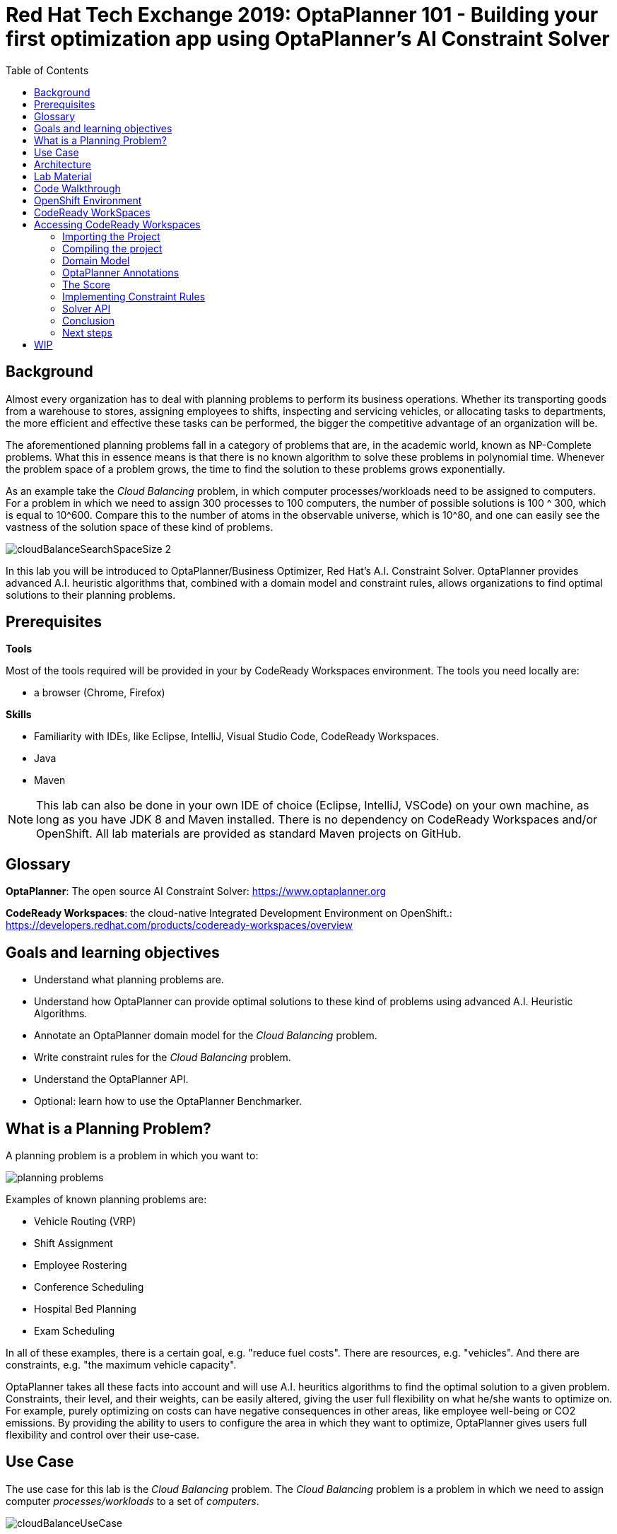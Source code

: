 :scrollbar:
:data-uri:
:toc2:

= Red Hat Tech Exchange 2019: OptaPlanner 101 - Building your first optimization app using OptaPlanner's AI Constraint Solver

== Background

Almost every organization has to deal with planning problems to perform its business operations. Whether its transporting goods from a warehouse to stores, assigning employees to shifts, inspecting and servicing vehicles, or allocating tasks to departments, the more efficient and effective these tasks can be performed, the bigger the competitive advantage of an organization will be.

The aforementioned planning problems fall in a category of problems that are, in the academic world, known as NP-Complete problems. What this in essence means is that there is no known algorithm to solve these problems in polynomial time. Whenever the problem space of a problem grows, the time to find the solution to these problems grows exponentially.

As an example take the _Cloud Balancing_ problem, in which computer processes/workloads need to be assigned to computers. For a problem in which we need to assign 300 processes to 100 computers, the number of possible solutions is 100 ^ 300, which is equal to 10^600. Compare this to the number of atoms in the observable universe, which is 10^80, and one can easily see the vastness of the solution space of these kind of problems.

image::images/cloudBalanceSearchSpaceSize-2.png[]

In this lab you will be introduced to OptaPlanner/Business Optimizer, Red Hat’s A.I. Constraint Solver. OptaPlanner provides advanced A.I. heuristic algorithms that, combined with a domain model and constraint rules, allows organizations to find optimal solutions to their planning problems.

== Prerequisites

*Tools*

Most of the tools required will be provided in your by CodeReady Workspaces environment. The tools you need locally are:

* a browser (Chrome, Firefox)

*Skills*

* Familiarity with IDEs, like Eclipse, IntelliJ, Visual Studio Code, CodeReady Workspaces.
* Java
* Maven

NOTE: This lab can also be done in your own IDE of choice (Eclipse, IntelliJ, VSCode) on your own machine, as long as you have JDK 8 and Maven installed. There is no dependency on CodeReady Workspaces and/or OpenShift. All lab materials are provided as standard Maven projects on GitHub.

== Glossary

*OptaPlanner*: The open source AI Constraint Solver: https://www.optaplanner.org

*CodeReady Workspaces*: the cloud-native Integrated Development Environment on OpenShift.: https://developers.redhat.com/products/codeready-workspaces/overview

== Goals and learning objectives

* Understand what planning problems are.
* Understand how OptaPlanner can provide optimal solutions to these kind of problems using advanced A.I. Heuristic Algorithms.
* Annotate an OptaPlanner domain model for the _Cloud Balancing_ problem.
* Write constraint rules for the _Cloud Balancing_ problem.
* Understand the OptaPlanner API.
* Optional: learn how to use the OptaPlanner Benchmarker.


== What is a Planning Problem?

A planning problem is a problem in which you want to:

image:images/planning-problems.png[]

Examples of known planning problems are:

* Vehicle Routing (VRP)
* Shift Assignment
* Employee Rostering
* Conference Scheduling
* Hospital Bed Planning
* Exam Scheduling

In all of these examples, there is a certain goal, e.g. "reduce fuel costs". There are resources, e.g. "vehicles". And there are constraints, e.g. "the maximum vehicle capacity".

OptaPlanner takes all these facts into account and will use A.I. heuritics algorithms to find the optimal solution to a given problem.
Constraints, their level, and their weights, can be easily altered, giving the user full flexibility on what he/she wants to optimize on. For example, purely optimizing on costs can have negative consequences in other areas, like employee well-being or CO2 emissions. By providing the ability to users to configure the area in which they want to optimize, OptaPlanner gives users full flexibility and control over their use-case.

== Use Case

The use case for this lab is the _Cloud Balancing_ problem. The _Cloud Balancing_ problem is a problem in which we need to assign computer _processes/workloads_ to a set of _computers_.

image::images/cloudBalanceUseCase.png[]


== Architecture

OptaPlanner is a lightweight Java library, and as such can be deployed on, and integrated with, virtually any environment.

image::images/integrationOverview.png[]

OptaPlanner solutions can be run on premise and in the cloud, as nightly (batch) planning engine, as well as realtime planning engine.
This flexibility allows users to architect, design and implement an OptaPlanner solution specifically for their problem, their needs and their environment.

As OptaPlanner is a Java-based platform, OptaPlanner solutions are, obviously, built in Java. This means that the problem's _domain model_ can be defined and written as simple PoJo, and constraint rules can be written in either Java or in Drools, the open-source business rules engine.

In this lab we will simply use OptaPlanner as a library runnning in our IDE. Data will be loaded from, and written to, an XML file. We will build and run the planning engine from our IDE.


== Lab Material

The lab material is hosted on GitHub, at the following URL:

`https://github.com/rhte2019-optaplanner`

The material consists of a number of git repositories:

* *cloud-balancing-lab-step-1*: https://github.com/rhte2019-optaplanner/cloud-balancing-lab-step-1
* *cloud-balancing-lab-step-2*: https://github.com/rhte2019-optaplanner/cloud-balancing-lab-step-2


These Git repositories represent different stages within the lab. As we you only have 120 minutes to finnish the lab, some parts of the application have already been pre-defined for you in each step.


== Code Walkthrough

Given the limited amount of time we have for this lab, we will provide you with the full domain model of our _Cloud Balancing_ problem. Your tasks will be to:

* annotate the domain model with the correct OptaPlanner annotations that instruct the engine which roles the specific classes of our model play in our solution.
* write the constraint rules of the solution that instruct OptaPlanner on what to optimize.
* optional: create an OptaPlanner Benchmarker.

The class diagram of our _Cloud Balance_ problem domain looks as follows:

image::images/cloudBalanceClassDiagram_1.png[]

There are 2 classes:

* `Process`: the computer process/workload to run.
* `Computer`: the computer on which to run the process.

A _Process_ has requirements in terms of required resources:
* Computer
* Memory
* Network Bandwidth


A _Computer_ provides a certain amount of resources (CPU, Memory, Network Bandwidth) and has a certain cost.

The goal is to create a planning solution that places _processes_ on _computers_ in such a way that:

* Computers do not get overloaded. I.e. the amount of resources required by the processes placed on the computer does not exceed the available resources of the computer.
* Minimize the total cost of the required computers.


== OpenShift Environment

A shared Openshift environment is provided. In this OpenShift environment we have deployed a _CodeReady Workspaces_ environment: a collaborative Kubernetes-native development solution that delivers OpenShift workspaces and in-browser IDE for rapid cloud application development.

Details about the environment are obtained through the Red Hat Tech Exchange _GuidGrabber_.

. In a browser window, navigate to http://bit.ly/summit-guidgrabber.
+
image::images/guid_grabber_landing_page_summit.png[]
. From this page select the Lab Code : `TA39DD: Next-Gen Process Management: a microservices approach to business automation`
. Enter the *Activation Key*: `nextgenprocessmanagement`.
. Enter your email address.
. Click `Submit`.
. The resulting page will display your lab’s GUID and other useful information about your lab environment. +
+
image::images/guid_grabber_details_page_2.png[]

. When you are completely done with your lab environment, please click `Reset Workstation` so that you can move on to the next lab. If you fail to do this, you will be locked into the GUID from the previous lab.
+
NOTE: Clicking Reset Workstation will not stop or delete the lab environment.

To log in into the OpenShift console:

* Navigate to the URL `https://master00-<GUID>.generic.opentlc.com` - replace `<GUID>` with the lab GUID from the GuidGrabber tool.
* Login with username `user1` and the password mentioned in the GuidGrabber tool.
* Your OpenShift cluster uses self-signed certificates, so expect a security warning in the browser. Create a security exception and proceed.


== CodeReady WorkSpaces

Red Hat CodeReady Workspaces is a developer workspace server and cloud IDE. Workspaces are defined as project code files and all of their dependencies neccessary to edit, build, run, and debug them. Each workspace has its own private IDE hosted within it. The IDE is accessible through a browser. The browser downloads the IDE as a single-page web application.

Red Hat CodeReady Workspaces provides:

- Workspaces that include runtimes and IDEs
- RESTful workspace server
- A browser-based IDE
- Plugins for languages, framework, and tools
- An SDK for creating plugins and assemblies

NOTE: The CodeReady Workspaces environment has been provisioned for you so that can run the labs in a pre-provisioned environment. However, you can also run the labs on your own laptop, provided that you have an IDE, JDK 8+, Maven and Git tools installed. There is no dependency on CodeReady Workspaces and/or OpenShift. All lab materials are provided as standard Maven projects on GitHub.

## Accessing CodeReady Workspaces

A CodeReady Workspaces environment has been created for every workshop user. To access your environment, use the link that is provided to you by your lab instructor. You can login with the OpenShift username and password that have been provided to you.

- In the CodeReady Workspaces login screen, click on "Openshift v3" on the right part of the form. You will be redirected to the OpenShift login screen.
    image:images/codeready-login-openshift.png[]
- Login with the workshop credentials that have been provided to you.
- An _Authorize Access_ screen will be presented. Leave `user_full` checkbox checked and click on `Allow selected permissions`.
    image:images/codeready-authorize-access.png[]
- In the next screen, provide additional user information. This can be dummy information for this workshop.
    image:images/codeready-user-information.png[]

CodeReady Workspaces will open and show the initial screen.

image:images/codeready-initial-screen.png[]


### Importing the Project

We will now import the base project, which already includes the solution's domain classed, into CodeReady. CodeReady allows us to directly import existing projects from GitHub.

In the initial screen, the `New Workspace` screen, that the platform provides us, we can import a new project.

1. Provide a name for your workspace, postfixed by your username. E.g, `cloud-balancing-user1` if you're username is `user1`.
2. Select the _stack_. In this case we select `Java 1.8`.
3. Set the RAM (memory) of the `dev-machine` to 2GB (default value).
4. Click on _'Create and Open'_ button to create the workspace.
    image:images/codeready-new-workspace.png[]
5. When the workspace has been created, click on _'Import Project'_.
    image:images/codeready-workspace-created.png[]
6. In the _'Import Project'_ window, select `GITHUB` as the _Version Control System_, set the URL to `https://github.com/rhte2019-optaplanner/cloud-balancing-lab-step-1` and click on the _'Import'_ button.
    image:images/codeready-workspaces-import-lab1.png[]
7. In the _'Project Configuration'_ screen, select `Maven` and click the _'Save'_ button.

Our imported project is our base _Cloud Balancing_ project. It contains:

* the Maven POM file with all required dependencies.
* the domain model of our Cloud Balancing solver application.
* an empty `ScoreCalculator`. This component is responsible for calculating the _score_ of the solution.
* a _repository_ class responsible for loading the problem data from the filesystem
* a _data_ directory with 2 unsolved problems.
* a unit-tests that runs the OptaPlanner `Solver` with on the unsolved problems as input

### Compiling the project

To make sure our project for Lab1 is properly imported and configured, we will first run a Maven build. To do this, we need to access the CodeReady commands as show in the image below:

image:images/codeready-manage-commands.png[]

In the commands section, expand the _Build_ section, click on `build`, and in the main window of the IDE, click on the green `RUN` button.

image:images/codeready-maven-builds.png[]

A build will run and the output will be displayed in the console at the bottom of the screen. If the build succeeded, the following message will be displayed:
```
[INFO] ------------------------------------------------------------------------
[INFO] BUILD SUCCESS
[INFO] ------------------------------------------------------------------------
[INFO] Total time: 9.697 s
[INFO] Finished at: 2019-07-02T14:19:06Z
[INFO] ------------------------------------------------------------------------
```

=== Domain Model

You have been provided with the domain model of our _Cloud Balance_ problem. This domain model consists of 3 classes:

* `CloudProcess`: the process that needs to be assigned to a computer.
* `CloudComputer`: the computer to which to assign the processes.
* `CloudBalance`: this class holds the Cloud Balancing problem and solution, as well as the score of the solution.

The `CloudBalance` class is the class in which we will load the initial problem. This means that this class holds a `Collection` of `CloudProcess` and a `Collection` of `CloudComputer`.
While solving the problem, OptaPlanner creates a lot of different solutions, and for each solution it calculates a _score_. This _score_ is also kept in the `CloudBalance` class.
When OptaPlanner finds a solution with a better score than the current best score, this solution is cloned and kept in a cloned instance of our `CloudBalance` class.

Although we've given you the basic domain model, the model is not yet complete and cannot yet be used by OptaPlanner. This is due to the fact that OptaPlanner is not aware yet of the roles that each class plays. We need to provide this information, or meta-data, to OptaPlanner by annotating the domain model with OptaPlanner annotations.

To demonstrate this, we will run a unit-test that tests the OptaPlanner `Solver` with a provided data-set. We first need to enable the unit-test found in class `org.optaplanner.examples.cloudbalancing.persistence.CloudBalancingSolverTest`. This class can be found in the `src/test/java` folder.

. Open the `CloudBalancingSolverTest` class.
. Uncomment the `@Test` annotation on the `testSolver` method.
+
image:images/cloud-balancing-solver-test.png[]
+
. Save the file.
. With the unit-test enabled, we can run the test by simply running a Maven build. As we did previously, in the commands section, expand the _Build_ section, click on `build`, and in the main window of the IDE, click on the green `RUN` button.

image:images/codeready-maven-builds.png[]

The test (and build) will fail with the following exception:

----
java.lang.IllegalStateException: The scanAnnotatedClasses (ScanAnnotatedClassesConfig()) did not find any classes with a PlanningSolution annotation.
Maybe you forgot to annotate a class with a PlanningSolution annotation.
----

=== OptaPlanner Annotations

Before we can annotate our domain model, we need to understand a number of basic OptaPlanner concepts and annotations.

For OptaPlanner to be able to solve a problem, it basically needs to know 3 things about your planning problem:

* What are the _Planning Entities_: A planning entity is a JavaBean (POJO) that changes during solving. For example, a process that gets assigned to different computers, or a shift assignment that gets assigned to employees.
* What are the _Planning Variables_: a variable (or property, or attribute) of a `PlannningEntity`. This is the property that OptaPlanner can _play with_ during planning. For example the computer property of a process, or the employee and shift of a shift assignment.
* What is the _Planning Solution_: A data-set for a planning problem needs to be wrapped in a class for OptaPlanner to be able to solve. The solution class represents both the planning problem and (if solved) a solution. This `PlanningSolution` also holds the score of the solution.

The error we got when running our test stated that OptaPlanner could not find a class with a `@PlanningSolution` annotation. In our domain model, the `CloudBalance` class is the class that holds the planning problem, hence, this is our `PlanningSolution` class.

. Open the `CloudBalance` class. It can be found in the `src/main/java` folder, in the package `org.optaplanner.examples.cloudbalancing.domain`.
. Add the `@PlanningAnnotation` to the class.
+
----
@PlanningSolution
@XStreamAlias("CloudBalance")
public class CloudBalance extends AbstractPersistable {
----
+
. Save the file.
. Run the Maven build again to run the test.

We have instructed OptaPlanner which class in our domain is our `PlanningSolution` class. When we look at the output of our unit-test, we will now see a different exception:

----
java.lang.IllegalStateException: The scanAnnotatedClasses (ScanAnnotatedClassesConfig()) did not find any classes with a PlanningEntity annotation.
----

As we can see, we need to instruct OptaPlanner which of our classes is our `PlanningEntity`. The `PlanningEntity` is the object that changes during solving. A common practice when defining an OptaPlanner domain model is to look at the relationships between classes (and hence, it's always a good practive to draw a UML diagram of your problem domain).
The `PlanningEntity` and `PlanningVariable` always have a relationship with each other, as the `PlanningVariable` is a property, or attribute of the PlanningEntity. This relationship is (usually) a _one-to-many_ relationship.
Within such a relationship, the `PlanningEntity` is the _many_-side of the relationship and the `PlanningVariable` is the _one_-side.

In our domain model, we can see that a process can be assigned to one computer, but a computer can host many processes. Hence, the `PlanningEntity` in our application is the `CloudProcess`, as shown in the diagram below:

image:images/cloudBalanceClassDiagram_2.png[]

. Open the `CloudProcess` class. It can be found in the `src/main/java` folder, in the package `org.optaplanner.examples.cloudbalancing.domain`.
. Add the `@PlanningEntity` annotation to the class
+
----
@PlanningEntity
@XStreamAlias("CloudProcess")
public class CloudProcess extends AbstractPersistable {
----
+
. Save the file.
. Run the Maven build again to run the test.

The new output of our test is:

----
java.lang.IllegalStateException: The solutionClass (class org.optaplanner.examples.cloudbalancing.domain.CloudBalance) must have at least 1 member with a PlanningEntityCollectionProperty annotation or a PlanningEntityProperty annotation.

----

We need to instruct OptaPlanner where it can find the `Collection` of `PlanningEnity` (in our case a `Collection` of `CloudProcess`) which it needs to plan.
Our `PlanningSolution` class, `CloudBalance`, is the class that contains our problem (and will hold our solution after planning), hence, we need to annotate the _getter_ method in our `CloudBalance` class that returns a `Collection<CloudProcess`.

. Open the `CloudBalance` class.
. Locate the method `getProcessList()`
. Annotate the method with `@PlanningEnitityCollectionProperty`.
+
----
@PlanningEntityCollectionProperty
public List<CloudProcess> getProcessList() {
----
+
. Save the file.
. Run the Maven build again to run the test.

The output shows:

----
The solutionClass (class org.optaplanner.examples.cloudbalancing.domain.CloudBalance) must have 1 member with a PlanningScore annotation. Maybe add a getScore() method with a PlanningScore annotation.
----

We need to tell OptaPlanner which field of the `PlanningSolution` class will contain the score of the solutions.

. Open the `CloudBalance` class.
. Locate the method `getScore()`
. Annotate the method with `@PlanningScore`.
+
----
@PlanningScore
public HardSoftScore getScore() {
----
+
. Save the file.
. Run the `CloudBalancingSolverTest` unit-test class.

The output shows:

----
The entityClass (class org.optaplanner.examples.cloudbalancing.domain.CloudProcess) should have at least 1 getter method or 1 field with a PlanningVariable annotation or a shadow variable annotation.
----

This indicates that we need to instruct OptaPlanner what the `PlanningVariable` is in our domain. As we've seen earlier in our class diagram, the `PlanningVariable` is the _one_-side of our _many-to-one_ relationship. Hence, our `PlanningVariable`, the variable that OptaPlanner can _play with_, is the `computer` attribute of our `CloudProcess` class.

. Open the `CloudProcess` class.
. Locate the method `getComputer()`.
. Annotate the method with the `@PlanningVariable` annotation.
+
----
@PlanningVariable
public CloudComputer getComputer() {
----
+
. Save the file.
. Run the Maven build again to run the test.

The output is:

----
The entityClass (class org.optaplanner.examples.cloudbalancing.domain.CloudProcess) has a PlanningVariable annotated property (computer) that has no valueRangeProviderRefs ([]).
----

The final piece of the puzzle is to instruct OptaPlanner where it can find the range of values of our `PlanningVariable`. This is done through a so called `ValueRangeProvider`. As with the `PlanningEntity`, the range of values of our `PlanningVariable` is going to be configured on our `PlanningSolution` class (note that this is not the only option, _ValueRangeProviders_ can also be defined on the `PlanningEntity` class in certain cases).
Apart from specifying the `ValueRangeProvider` in the `PlanningSolution` class, we need to also specify the reference to this `ValueRanegProvider` in the `@PlanningVariable` annotation of our `PlanningEntity` class. This is needed because problem domains can have more than one `PlanningVariable`.

. Open the `CloudBalance` class.
. Locate the method `getComputerList()`.
. Annotate the method with the `@ValueRangeProvider(id = "computerRange")`.
+
----
@ValueRangeProvider(id = "computerRange")
public List<CloudComputer> getComputerList() {
----
+
. Save the file.
. Next, open the `CloudProcess` class.
. Add the `valueRangeProviderRefs` attribute to the `@PlanningVariable` annotation to reference the `computerRange` `ValueRangeProvider`.
+
----
@PlanningVariable(valueRangeProviderRefs = {"computerRange"})
public CloudComputer getComputer() {
----
+
. Save the file.
. Run the Maven build again to run the test.


We can now see the test completing successfully.

We have successfully imported and configured our domain model. However, we have not yet implemented the constraints that define the score of our solutions.
When we look at the output log lines of our test, we see:

----
2019-08-16 13:26:02,754 [INFO] [main] [org.optaplanner.core.impl.solver.DefaultSolver] INFO  Solving ended: time spent (5000), best score (0hard/0soft), score calculation speed (5878/sec), phase total (2), environment mode (REPRODUCIBLE).
----

We see that the score is *(0hard/0soft)*. This is due to the fact that the imported project has a _skeleton_ `ScoreCalculator` defined.

. Open the class `CloudBalancingEasyScoreCalculator`.It can be found in the `src/main/java` folder, in the package `org.optaplanner.examples.cloudbalancing.optional.score`.
. Inspect the method `calculateScore`.

As you can see, we simply return a _0hard/0soft_ score for every invocation. In the next section we will implement the constrains of our planning problem.

=== The Score

OptaPlanner uses the _score_ of a solution to determine whether a certain solution is better or worse than another solution.
OptaPlanner provides different types of scores and score-levels. Examples of different scores are:

* `SimpleScore`: defines a single score level.
* `HardSoftScore`: a score with 2 levels, a _hard_ score and a _soft_ score.
* `HardMediumSoftScore`: a score with 3 levles, _hard_, _medium_, and _soft_.
* `BendableScore`: a score with _n_-levels of constraints.

Apart from the default score classes, in which the score is defined as an integer, there is also support for scores of different types, e.g. `HardSoftBigDecimalScore`, `HardMediumSoftLongScore`, etc.

Depending on the type of solver you're building, you can have different requirements for a score.

In this lab we will use a `HardSoftScore`. In this score:

* _hard constraints_ define constraints that must not be broken. A solution with broken hard-constraints is regarded as an _infeasible_ solution, and is therefore useless. An example of a hard constraint in our _Cloud Balancing_ example is the constraint that a computer should not be overloaded. I.e. the resource requirements of the processes deployed on a computer should not exceed the resources provided by the computer.
* _soft constraints_ define constraints that OptaPlanner must optimize on. For example, in our _Cloud Balancing_ example, the total costs of the computers required to run our processes should be as low as possible. The sum of the costs of all required computers is therefore a soft constraint

When comparing scores of solutions that have multiple score levels, the scores are compared from the highest score level to the lowest. E.g. in a HardSoftScore, first the hard-scores are compared, and after that the soft-scores, as illustrated below:

image:images/scoreComparisonCloudBalancing.png[]

In an OptaPlanner solution, the `ScoreCalculator` is responsible for calculating the score of a solution. OptaPlanner supports multiple `ScoreCalculator` implemetations:

* _Easy Java score calculation_: Implement all constraints together in a single method in Java (or another JVM language). Does not scale.
* _Incremental Java score calculation_ (*not recommended*): Implement multiple low-level methods in Java (or another JVM language). Fast and scalable. Very difficult to implement and maintain.
* _Drools score calculation_: Implement each constraint as a separate score rule in DRL. Scalable.

The most common implementation of the `ScoreCalculator` and constraint rules is _Drools_, for the reason that the native _incremental score calculation_ semantics of Drools implicitly provides performance and scalability. Hence, we will write our constraint rules in Drools.

If you've successfully completed the lab until now, and have a correctly annotated domain model, you can continue using the same project in your CodeReady Workspaces environment for this project. You can also import the project for this lab from this location: https://github.com/rhte2019-optaplanner/cloud-balancing-lab-step-2

. In the package `org.optaplanner.examples.cloudbalancing.solver` in the `src/main/resources` folder, add a new file with the name `cloudBalancingScoreRules.drl`.
. Add the following lines to the DRL file you've just created. This defines the package name of the file, the import of types requires in our score rules, and a global variable that references the `Score`.
+
----
package org.optaplanner.examples.cloudbalancing.solver;

import org.optaplanner.core.api.score.buildin.hardsoft.HardSoftScoreHolder;

import org.optaplanner.examples.cloudbalancing.domain.CloudBalance;
import org.optaplanner.examples.cloudbalancing.domain.CloudComputer;
import org.optaplanner.examples.cloudbalancing.domain.CloudProcess;

global HardSoftScoreHolder scoreHolder;
----
+
. Save the file.
. In the same folder, open the `cloudBalancingSolverConfig.xml` file. This file contains the configuration of our _Solver_, like:
    * the _scoreDirectorFactory_ to use (which defines which type of _score calculator_ is used).
    * the _termination configuration (which defines when OptaPlanner should stop the _Solver_).
    * the heuristic algorithms to use.
    * etc.
. Locate the `scoreDirectorFactory` configuration. This is currently set to `easyScoreCalculatorClass`. Replace the `easyScoreCalculatorClass` configuration with the following line. This configures the Drools Rules file to be used, and should point to the file we've just created.
+
----
<scoreDrl>org/optaplanner/examples/cloudbalancing/solver/cloudBalancingScoreRules.drl</scoreDrl>
----
+
. Now that we're using Drools, we need to instruct OptaPlanner which _problem facts_ need to be added to the Drools _Working Memory_. `PlanningEntity` instances are added by default, but the `PlanningVariables` need to be configured. Open the `CloudBalance` file and locate the method `getComputerList()`. Add the `@ProblemFactCollectionProperty` to this method:
+
----
@ValueRangeProvider(id = "computerRange")
@ProblemFactCollectionProperty
public List<CloudComputer> getComputerList() {
----
+
. Save the file.
. Execute the `CloudBalancingSolverTest` by runnning a Maven build.

If the test has ran successfully, the output should show the following:

----
2019-08-19 10:26:04,648 [INFO] [main] [org.optaplanner.core.impl.solver.DefaultSolver] INFO  Solving ended: time spent (5072), best score (0hard/0soft), score calculation speed (683/sec), phase total (2), environment mode (REPRODUCIBLE).

----

We can see that the score is still _0hard/0soft_, as we have not implemented any constraint rules yet.

=== Implementing Constraint Rules

We will now implement our rules. Our problem domain defines 2 score, and thus constraint, levels:

* Hard Constraints: constraints that should not be broken. A broken hard constraint indicates an infeasible solution.
* Soft Constraints: constraints on which we should Optimize

==== Hard Constraints

Hard constraints identify an infeasible solution. In our case, a solution is infeasible if the amount of resources required by the processes assigned to a computer exceeds the available resources of the computer. We have identified 3 types of resources:

* CPU
* Memory
* Network Bandwidth

As such, we have 3 hard constraint rules, one for each resource type. We will implement the hard constraint rule for the _CPU_. After that, you can use the same approach for the _Memory_ and _Network Bandwidth_.

The requirement of the rule is as follows: The _CPU power_ required by all the _CloudProcesses_ assigned to a _CloudComputer_ should not exceed the _CPU Power_ of the _CloudComputer.

. Open the `cloudBalancingScoreRules.drl` file.
. Add the following skeleton rule. The consequence of the rule adds a hard constraint with value `0` to the score. We will replace that value later with the real hard constraint value:
+
----
rule "requiredCpuPowerTotal"
when

then
  scoreHolder.addHardConstraintMatch(kcontext, 0);
end
----
+
. First we need to define a construct to collect all the `CloudProcess` instances that have been assigned to the same `CloudComputer`. To do this, we first match the `CloudComputer`:
+
----
rule "requiredCpuPowerTotal"
when
  $computer : CloudComputer($cpuPower : cpuPower)
then
  scoreHolder.addHardConstraintMatch(kcontext, 0);
end
----
+
. Simply said, we say that when a `CloudComputer` is _matched_, we assign it to the variable `$computer` and we assign the `cpuPower` field of this computer to the variable `$cpuPower`. The variable assignment is required so we can reference these variables in other parts of our rule, for example in aditional constraints or in the score calculation in the consequence of the rule.
. With our `CloudComputer` matched, we now need to colect all the `CloudProcess` instances that have been assigned to this `CloudComputer`. For this we can use the Drools `accumulate` construct.
+
----
rule "requiredCpuPowerTotal"
when
  $computer : CloudComputer($cpuPower : cpuPower)
  accumulate(
    CloudProcess(computer == $computer, $requiredCpuPower: requiredCpuPower);
  )
then
  scoreHolder.addHardConstraintMatch(kcontext, 0);
end
----
+
. The `accumulate` definition is not complete yet. Although we have now _accumulated_ all the `CloudProcess` instances that have been assigned to the given _CloudComputer_, we still need to apply a, so called, _accumulate_ function and a constraint. In our case, we want to _sum_ the `$requiredCpuPower` of all process and check if this _sum_ exceeds the available `$cpuPower` of the `CloudComputer` instance. In that case, the rule should _fire_.
+
----
rule "requiredCpuPowerTotal"
when
  $computer : CloudComputer($cpuPower : cpuPower)
  accumulate(
    CloudProcess(computer == $computer, $requiredCpuPower: requiredCpuPower);
    $requiredCpuPowerTotal: sum($requiredCpuPower);
    $requiredCpuPowerTotal > $cpuPower
  )
then
  scoreHolder.addHardConstraintMatch(kcontext, 0);
end
----
+
. Finally, we should add the hard constraint score when the rule fires. The score should be the amount of _missing_ resources, and not simply `-1`, because a solution in which a computer lacks 4 CPUs is far worse than a solution where a computer lacks just a single CPU. Hence the full score rule is defined as:
+
----
rule "requiredCpuPowerTotal"
when
  $computer : CloudComputer($cpuPower : cpuPower)
  accumulate(
    CloudProcess(computer == $computer, $requiredCpuPower: requiredCpuPower);
    $requiredCpuPowerTotal: sum($requiredCpuPower);
    $requiredCpuPowerTotal > $cpuPower
  )
then
  scoreHolder.addHardConstraintMatch(kcontext, $cpuPower - $requiredCpuPowerTotal);
end
----
+
. Save the DRL file and run the build, which will also execute our tests.

We can now implement the other two hard constraints, the constraints for the memory and network bandwidth.

. Open the DRL file.
. Add 2 new hard constraint rules. Call them `requiredMemoryTotal` and `requiredNetWorkBandwidthTotal`.
. Implement the rules in exactly the same way as the rule for the CPU power.
. Save the DRL file and run a Maven build, which will execute the tests.

With the hard constraints implemented, it's now time to implement the _soft Constraints

==== Soft constraints

The _soft constraints_ are the constraints on which we want to optimize. I.e. they define the _goal_ or our planning problem. In the case of our _Cloud Balancing_ example, our goal is to place the the processes on the computers in such a way that we minimize the costs. In other words, we need to calculate the total cost of the `CloudComputer` instances we're actively using, instances that have at least 1 `CloudProcess` assigned to them.

. Open the DRL file.
. Add the following skeleton rule. The consequence of the rule adds a soft constraint with value `0` to the score. We will replace that value later with the real soft constraint value:
+
----
rule "computerCost"
when

then
  scoreHolder.addSoftConstraintMatch(kcontext, 0);
end
----
+

Intuitively, people will write a rule that matches a `CloudComputer` with a `CloudProcess`, and sets the `cost` of this `CloudComputer` as the soft constraint score, as such:
+
----
rule "computerCost"
when
  $computer : CloudComputer($cost : cost)
  CloudProcess(computer == $computer)
then
  scoreHolder.addSoftConstraintMatch(kcontext, 0);
end
----
+
The problem with this rule is that if a `CloudComputer` has two or more `CloudProcess` instances assigned to it, this rule will match for each of these combinations, adding the `cost` of the `CloudComputer` multiple times to the soft score.

A solution to this is to use the Drools 'exists' keyword, which creates a single match if at least a combination of `CloudProcess` and `CloudComputer` exists.

. Go back to the DRL file and add the constraints (left-hand side) to the rule:
+
----
rule "computerCost"
when
  $computer : CloudComputer($cost : cost)
  exists CloudProcess(computer == $computer)
then
  scoreHolder.addSoftConstraintMatch(kcontext, 0);
end
----
+
. Finally, use the negation of the `cost` attribute of the `CloudComputer` as the soft score.
+
----
rule "computerCost"
when
  $computer : CloudComputer($cost : cost)
  exists CloudProcess(computer == $computer)
then
  scoreHolder.addSoftConstraintMatch(kcontext, - $cost);
end
----
+
. Save the DRL file and run a Maven build, which also will run the tests.

If everything works correctly, you should see the following output when the _Solver_ test completes:

----
2019-08-19 14:46:24,052 [INFO] [main] [org.optaplanner.core.impl.solver.DefaultSolver] INFO  Solving ended: time spent (5000), best score (0hard/-7410soft), score calculation speed (4780/sec), phase total (2), environment mode (REPRODUCIBLE).

----

We can see that the have a score of (_0hard/-7410). From the logs we can also see that this is the same score as the score after the end of the `Construction Heuristics` phase, which implies that the `LocalSearch` phase, the second phase that the solve runs, did not find any better solutions.

In this case, this is caused by the fact that the data-set we're loading is relatively small. We're running the unit-test with a data-set that contains only 4 computers and 12 processes. To really see OptaPlanner in action, we need to use a bigger dataset. We have added a dataset with 100 computers and 300 processes to the lab. The other cause of not finding a better solution is that the solver is automatically terminated after 5 seconds (500ms) by the termination config.

The next exercise is to use this dataset in our test.

=== Solver API

So far, we've seen the _Domain Model_ and the _Constraint Rules_ of an OptaPlanner application. We've tested our project by using the provided `CloudBalanceSolverTest`. In this part of the lab we will look at the API that OptaPlanner provides to configure and build a `Solver`, and to run the `Solver` against a given data-set. We will do this by inspecting the provided `CloudBalanceSolverTest` unit-test.

. Open the `CloudBalanceSolverTest` file, which can be found in the package `org.optaplanner.examples.cloudbalancing` in the `src/test/java` folder.
. Locate the `testSolver()` method.

The `testSolver` method shows the basic API to interact with OptaPlanner. There are basically {x} steps.

. Create a `SolverFactory` from a solver configuration file, in this case the file `cloudBalancingSolverConfig.xml`.
. Build a `Solver` from the `SolverFactory`.
. Load the data-set into an instance of your `PlanningSolution`. In this case we use a `Repository` class that provides functionality to load a `CloudBalance` data-set from a file.
. Call the `Solver.solve(...)` method and provide the `PlanningSolution` instance.

After this, OptaPlanner will start solving the given data-set. Without any configuration, OptaPlanner will run indefinitely (as NP-Complete problems are by definition not solvable in polynomial time). To stop the solving of OptaPlanner you either:

* call `Solver.terminateEarly()` from another thread.
* configure a _termination strategy_ in the solver configuration.

In this lab we've configured a termination strategy that stops the solver after 5 seconds (5000ms).

Let's first change the data-set file to a larger data-set and set the _termination configuration to 30 seconds.

. Open the `CloudBalancingSolverTest`.
. In the `testSolver` method, change the input file to point to the data-set with 100 computers and 300 processes.
+
----
File inputFile = new File("data/cloudbalancing/unsolved/100computers-300processes.xml");
----
+
. Save the file.
. Open the `cloudBalancingSolverConfig.xml`.
. Increase the `millisecondsSpentLimit` to 30000:
+
----
<millisecondsSpentLimit>30000</millisecondsSpentLimit>
----
+
. Save the file.
. Run the Maven build, which will run the unit tests.

If all is well, you will see the following lines in your log:

----
2019-08-19 16:56:12,969 [DEBUG] [main] [org.optaplanner.examples.cloudbalancing.optional.event.DebugSolverEventListener] DEBUG New best solution found: (0hard/-129410soft)
----

These lines indicate that OptaPlanner is finding better and better solutions while it's running. The best score after this run of 30 seconds on my current system is:

----
2019-08-19 17:09:20,655 [INFO] [main] [org.optaplanner.core.impl.localsearch.DefaultLocalSearchPhase] INFO  Local Search phase (1) ended: time spent (30000), best score (0hard/-118790soft), score calculation speed (27999/sec), step total (124839).
----

I.e. a score of 0hard and -118790 soft. As a demonstration, let's give OptaPlanner a bit more time to find an even better solution.

. Open the `cloudBalancingSolverConfig.xml` file.
. Set the termination configuration to 60 seconds:
+
----
<millisecondsSpentLimit>60000</millisecondsSpentLimit>
----
+
. Save the file.
. Run the Maven build, which will run the unit tests.

When we now look at the output, we can see that OptaPlanner has found an even better solution.

----
2019-08-19 17:17:27,059 [INFO] [main] [org.optaplanner.core.impl.solver.DefaultSolver] INFO  Solving ended: time spent (60000), best score (0hard/-116750soft), score calculation speed (30033/sec), phase total (2), environment mode (REPRODUCIBLE).
----

This time the best score is 0hard, -116750soft.

So, how much time should you give OptaPlanner to solve your problem? There is no real rule-of-thumb. It depends on a lot of factors:

* problem size/space.
* score calculation count (how many calculations per second your OptaPlanner solution is able to perform)
* your hardware
* multi-threading

What you typically see in an OptaPlanner implementation is that within the first few minutes, a `Solver` will quickly find better and better solutions, but this will become harder and harder the longer the `Solver` is running.
The recommendation is to start benchmarking your solution as early as possible to identify where this point of diminishing returns is for your given application.

In the next (extra) lab, you will be creating the OptaPlanner Benchmark report.


==== Extra: The OptaPlanner Benchmark

In this extra lab you will create an OptaPlanner Benchmark report. OptaPlanner Benchmarker can be used to benchmark:

* different algorithms.
* different algorithm configurations.
* different datasets.

... and a combination of the above. It's an excellent tool to benchmark your solution and to create a report that indicates if your OptaPlanner solution peforms as expected and how to _power tweak_ your solution to create even better solutions to your problem than you already have (notice that a 2% better score can mean a substantial amount of resources and/or money in a real world application).


. Create a new package called `org.optaplanner.examples.cloudbalancing.benchmark`.
. In this package, create a new file called `CloudBalancingBenchmarker.java`.
. Create a `main` method:
+
----
public static void main(String[] args) {
}
----
+
. Save the file.

OptaPlanner provides a very simple, easy to use, API that gets you started with the OptaPlanner Benchmark in just a few lines of code. On top of that, OptaPlanner provides a vast array of configuration options to configure and tweak the Benchmarker to your specific needs.

The easiest way to get started is to create a Benchmarker from an existing `SolverFactory`, like the `SolverFactory` we create in our `CloudBalancingSolverTest`.

. In the `main` method of our `CloudBalancingBenchmarker` class, add the following code:
+
----
public static void main(String[] args) {
  SolverFactory<CloudBalance> solverFactory = SolverFactory.createFromXmlResource("org/optaplanner/examples/cloudbalancing/solver/cloudBalancingSolverConfig.xml");
  PlannerBenchmarkFactory benchmarkFactory = PlannerBenchmarkFactory.createFromSolverFactory(solverFactory);
}
----
+
. Save the file.

This creates a new `BenchmarkFactory` component from an existing `SolverFactory`. It uses the _Solver Configuration_ configured on the `SolverFactory`. Hence, the Benchmark will run with the exact same configuration as the confifguration we've used in our unit-tests so far.

Next, we need to load the data-set we want to use in our benchmark. In this case we will use the data-set that contains 100 computers and 300 processes. Note that we can re-user our `CloudBalanceRepository` class to load the data-set.

. In the `main` method of our `CloudBalanceBenchmark`, add the code to load the dataset.
+
----
public static void main(String[] args) {
  SolverFactory<CloudBalance> solverFactory = SolverFactory.createFromXmlResource("org/optaplanner/examples/cloudbalancing/solver/cloudBalancingSolverConfig.xml");
  PlannerBenchmarkFactory benchmarkFactory = PlannerBenchmarkFactory.createFromSolverFactory(solverFactory);

  File dataSetOne = new File("data/cloudbalancing/unsolved/100computers-300processes.xml");
  CloudBalance cloudBalanceDataSet1 = CloudBalanceRepository.load(dataSetOne);
}
----
+
. With our data-set loaded, we can now create and run the Benchmarker.
+
----
public static void main(String[] args) {
  SolverFactory<CloudBalance> solverFactory = SolverFactory.createFromXmlResource("org/optaplanner/examples/cloudbalancing/solver/cloudBalancingSolverConfig.xml");
  PlannerBenchmarkFactory benchmarkFactory = PlannerBenchmarkFactory.createFromSolverFactory(solverFactory);

  File dataSetOne = new File("data/cloudbalancing/unsolved/100computers-300processes.xml");
  CloudBalance cloudBalanceDataSet1 = CloudBalanceRepository.load(dataSetOne);

  PlannerBenchmark benchmark = benchmarkFactory.buildPlannerBenchmark(cloudBalanceDataSet1);
  benchmark.benchmark();
}
----
+
. Save the file.
. Run the class by  *TODO: explain how to run the benchmark in CodeReady*.


After the benchmark has completed, a benchmark report will be available in the `local/benchmarkReport/{date-time}` folder in your CodeReady workspace.

. Open the `index.html` file in the `local/benchmarkReport/{date-time}` folder.
. Inspect the _Best Score Summary_ section:
    * This section visualizes which _solver configuration_ produced the best score. Since we've only run the benchmarker with a single _solver configuration_. This graph currently only shows one entry. This graph is useful when you've defined multiple _solver configurations_, using different heuristic algorithmns, or different configurations of these algorithms, and you want to analyse which configuration works best for your problem and data-set.
. Inspect the _Performance Summary_:
    * This section shows the _Score Calculation Speed* of your configuration. This calculation speed is extremely important in an OptaPlanner project. The higher the calculation speed, the more moves OptaPlanner can execute and calculate in a given timeframe, the better the solution that OptaPlanner provides. A _Score Calculation Speed_ below 1000m should be addressed.
. Inspect the _Problem Benchmarks_ section:
    * This part of the report shows the progression of the _score_ over _time. As stated earlier, in the beginning of an OptaPlanner run, the score usually improves very quickly, after which finding better solutions slows down. The graph shown in the benchmark report clearly visualizes this. This is a great tool to:
        . Inspect whether your solver follows this common pattern. If it does not, this usually indicates a problem in your solution, for example, a _score calculation count_ that is too low, or a problem that is stuck in a _local optima_.
        . Compare the score progression of multiple solver configurations to determine which solver configuration works best for your planning problem.
        . The point of _diminishing returns_, which can indicate how long you should run the solver (on an environment with comparable hardware).

image:images/optaplanner-benchmark.png[]

Furthermore, the report shows the actual _Solver Configuration_ used for each run, as well as information of the system on which the benchmark ran.



=== Conclusion

In this lab you've implemented your firt OptaPlanner solution. We've used the _Cloud Balancing_ example as our _planning problem_, in which we needed to assign processes to computers in such a way that we minimize the costs of our computers.

We started with a given domain model that we annotated with OptaPlanner annotations. This was required in order to provide OptaPlanner with the meta-data about the domain model (i.e. what is the `PlanningEntity`, what are the `PlanningVariables`) it needs to run its _Solver_.

After that we implemented the _constraint rules_ that calculate the score of a given solution. This provides OptaPlanner with the information it needs to be able to compare different solutions and determine which solution is the better solution.

We've looked at the OptaPlanner API. We've seen how an OptaPlanner `Solver` can be created from a _solver configuration_, how data-sets of our problem can be loaded, and how we can pass a given data-set to an OptaPlanner `Solver` for it to be solved.

Finally we've looked at the OptaPlanner Benchmarker, an important tool in an OptaPlanner project to analyse, visualize, inspect and maintain the health and performance of your OptaPlanner solution.

=== Next steps

This was a brief introduction to OptaPlanner which has shown you the basic concepts of the platform. The platform provides a vast array of features and functionality to solve planning problems in virtually any domain. Some examples of these features are:

* Chained planning variables to support, for example, `Vehicle Routing Problems (VRP)`.
* Overconstrained-planning.
* Realtime-planning: in which the data-set can change in realtime.
* Heatmaps to visualize which constraints lead to a certain score (i.e. to be able to explain the score).

More information about OptaPlanner can be found at: https://www.optaplanner.org . This includes the full documentation, examples, trainings and presentations.


== WIP

NOTE: Bla Bla

WARNING: In the OpenShift lab environment, which has limited resources, the login to jenkins might take a while and can eventually time out. If this is the case, you can skip the next step and safely continue with the remainder of the lab - the deployment of the application services.

This is nice as well:

----
this is nice as well <1>
----
<1> see how nice that is!!
